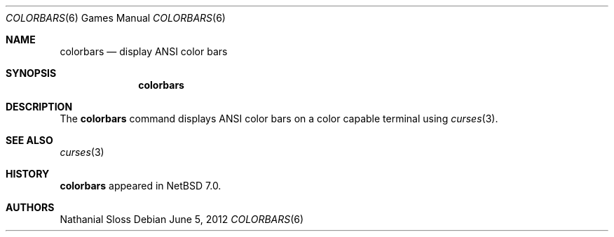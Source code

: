 .\"	$NetBSD: colorbars.6,v 1.3.4.2 2012/10/30 18:58:19 yamt Exp $
.\"
.\" Copyright (c) 2012 Nathanial Sloss <nathanialsloss@yahoo.com.au>
.\" All rights reserved.
.\"
.\" Redistribution and use in source and binary forms, with or without
.\" modification, are permitted provided that the following conditions
.\" are met:
.\" 1. Redistributions of source code must retain the above copyright
.\"    notice, this list of conditions and the following disclaimer.
.\" 2. Redistributions in binary form must reproduce the above copyright
.\"    notice, this list of conditions and the following disclaimer in the
.\"    documentation and/or other materials provided with the distribution.
.\"
.\" THIS SOFTWARE IS PROVIDED BY THE NETBSD FOUNDATION, INC. AND CONTRIBUTORS
.\" ``AS IS'' AND ANY EXPRESS OR IMPLIED WARRANTIES, INCLUDING, BUT NOT LIMITED
.\" TO, THE IMPLIED WARRANTIES OF MERCHANTABILITY AND FITNESS FOR A PARTICULAR
.\" PURPOSE ARE DISCLAIMED.  IN NO EVENT SHALL THE FOUNDATION OR CONTRIBUTORS
.\" BE LIABLE FOR ANY DIRECT, INDIRECT, INCIDENTAL, SPECIAL, EXEMPLARY, OR
.\" CONSEQUENTIAL DAMAGES (INCLUDING, BUT NOT LIMITED TO, PROCUREMENT OF
.\" SUBSTITUTE GOODS OR SERVICES; LOSS OF USE, DATA, OR PROFITS; OR BUSINESS
.\" INTERRUPTION) HOWEVER CAUSED AND ON ANY THEORY OF LIABILITY, WHETHER IN
.\" CONTRACT, STRICT LIABILITY, OR TORT (INCLUDING NEGLIGENCE OR OTHERWISE)
.\" ARISING IN ANY WAY OUT OF THE USE OF THIS SOFTWARE, EVEN IF ADVISED OF THE
.\" POSSIBILITY OF SUCH DAMAGE.
.\"
.Dd June 5, 2012
.Dt COLORBARS 6
.Os
.Sh NAME
.Nm colorbars
.Nd display ANSI color bars
.Sh SYNOPSIS
.Nm
.Sh DESCRIPTION
The
.Nm
command displays ANSI color bars on a color capable terminal using
.Xr curses 3 .
.Sh SEE ALSO
.Xr curses 3
.Sh HISTORY
.Nm
appeared in
.Nx 7.0 .
.Sh AUTHORS
Nathanial Sloss
